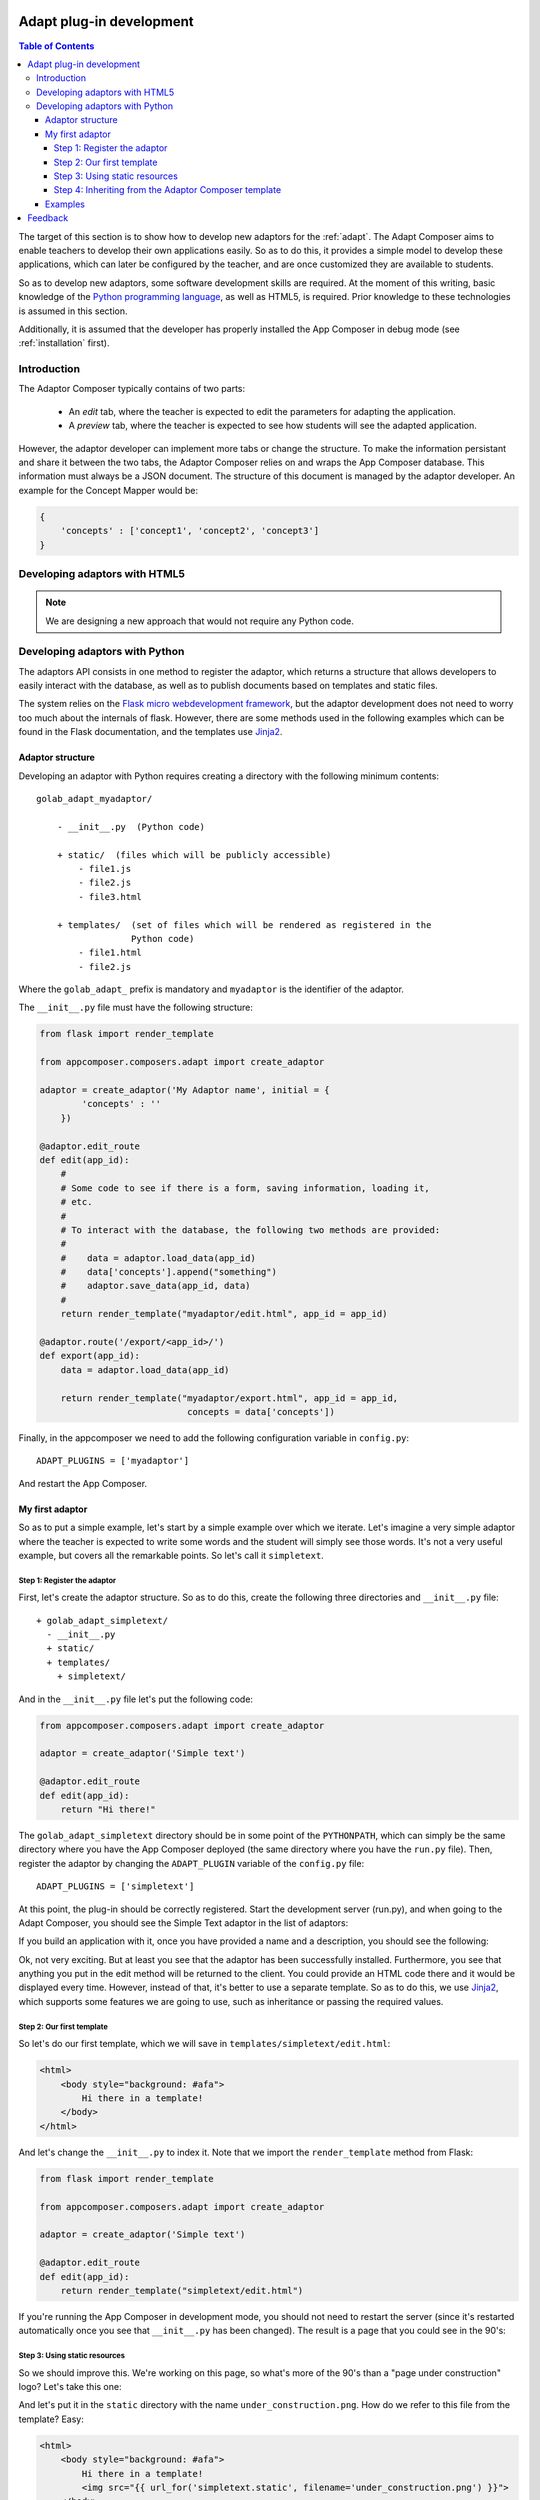 .. _adapt_development:

Adapt plug-in development
-------------------------

.. contents:: Table of Contents

The target of this section is to show how to develop new adaptors for the
:ref:`adapt`. The Adapt Composer aims to enable teachers to develop
their own applications easily. So as to do this, it provides a simple model to
develop these applications, which can later be configured by the teacher, and
are once customized they are available to students.

So as to develop new adaptors, some software development skills are required. At
the moment of this writing, basic knowledge of the `Python programming language
<http://www.python.org/>`_, as well as HTML5, is required. Prior knowledge to
these technologies is assumed in this section.

Additionally, it is assumed that the developer has properly installed the App
Composer in debug mode (see :ref:`installation` first).

Introduction
~~~~~~~~~~~~

The Adaptor Composer typically contains of two parts:

 * An *edit* tab, where the teacher is expected to edit the parameters for
   adapting the application.
 * A *preview* tab, where the teacher is expected to see how students will see
   the adapted application.

However, the adaptor developer can implement more tabs or change the structure.
To make the information persistant and share it between the two tabs, the
Adaptor Composer relies on and wraps the App Composer database. This information must
always be a JSON document. The structure of this document is managed by the
adaptor developer. An example for the Concept Mapper would be:

.. code-block:: javascript

    {
        'concepts' : ['concept1', 'concept2', 'concept3']
    }



Developing adaptors with HTML5
~~~~~~~~~~~~~~~~~~~~~~~~~~~~~~

.. note::
    We are designing a new approach that would not require any Python code.


Developing adaptors with Python
~~~~~~~~~~~~~~~~~~~~~~~~~~~~~~~

The adaptors API consists in one method to register the adaptor, which returns a
structure that allows developers to easily interact with the database, as well
as to publish documents based on templates and static files.

The system relies on the `Flask micro webdevelopment framework
<http://flask.pocoo.org/docs/>`_, but the adaptor development does not need to
worry too much about the internals of flask. However, there are some methods
used in the following examples which can be found in the Flask documentation,
and the templates use `Jinja2 <http://jinja.pocoo.org/docs/>`_.

Adaptor structure
^^^^^^^^^^^^^^^^^

Developing an adaptor with Python requires creating a directory with the
following minimum contents::

    golab_adapt_myadaptor/

        - __init__.py  (Python code)

        + static/  (files which will be publicly accessible)
            - file1.js
            - file2.js
            - file3.html

        + templates/  (set of files which will be rendered as registered in the
                      Python code)
            - file1.html
            - file2.js

Where the ``golab_adapt_`` prefix is mandatory and ``myadaptor`` is the
identifier of the adaptor.

The ``__init__.py`` file must have the following structure:

.. code-block:: python

    from flask import render_template

    from appcomposer.composers.adapt import create_adaptor

    adaptor = create_adaptor('My Adaptor name', initial = {
            'concepts' : ''
        })

    @adaptor.edit_route
    def edit(app_id):
        # 
        # Some code to see if there is a form, saving information, loading it,
        # etc.
        # 
        # To interact with the database, the following two methods are provided:
        # 
        #    data = adaptor.load_data(app_id)
        #    data['concepts'].append("something")
        #    adaptor.save_data(app_id, data)
        # 
        return render_template("myadaptor/edit.html", app_id = app_id)

    @adaptor.route('/export/<app_id>/')
    def export(app_id):
        data = adaptor.load_data(app_id)

        return render_template("myadaptor/export.html", app_id = app_id, 
                                concepts = data['concepts'])


Finally, in the appcomposer we need to add the following configuration variable in ``config.py``::

    ADAPT_PLUGINS = ['myadaptor']

And restart the App Composer.

My first adaptor
^^^^^^^^^^^^^^^^

So as to put a simple example, let's start by a simple example over which we
iterate. Let's imagine a very simple adaptor where the teacher is expected to
write some words and the student will simply see those words. It's not a very
useful example, but covers all the remarkable points. So let's call it
``simpletext``.

Step 1: Register the adaptor
############################

First, let's create the adaptor structure. So as to do this, create the
following three directories and ``__init__.py`` file::

    + golab_adapt_simpletext/
      - __init__.py
      + static/
      + templates/
        + simpletext/

And in the ``__init__.py`` file let's put the following code:

.. code-block:: python

    from appcomposer.composers.adapt import create_adaptor

    adaptor = create_adaptor('Simple text')

    @adaptor.edit_route
    def edit(app_id):
        return "Hi there!"

The ``golab_adapt_simpletext`` directory should be in some point of the
``PYTHONPATH``, which can simply be the same directory where you have the App
Composer deployed (the same directory where you have the ``run.py`` file). Then,
register the adaptor by changing the ``ADAPT_PLUGIN`` variable of the
``config.py`` file::

    ADAPT_PLUGINS = ['simpletext']

At this point, the plug-in should be correctly registered. Start the development
server (run.py), and when going to the Adapt Composer, you should see the
Simple Text adaptor in the list of adaptors:

.. image:: /_static/simpletext1.png
   :width: 600 px
   :align: center

If you build an application with it, once you have provided a name and a
description, you should see the following:

.. image:: /_static/simpletext2.png
   :width: 600 px
   :align: center

Ok, not very exciting. But at least you see that the adaptor has been
successfully installed. Furthermore, you see that anything you put in the edit
method will be returned to the client. You could provide an HTML code there and
it would be displayed every time. However, instead of that, it's better to use a
separate template. So as to do this, we use `Jinja2
<http://jinja.pocoo.org/docs/>`_, which supports some features we are going to
use, such as inheritance or passing the required values.

Step 2: Our first template
##########################

So let's do our first template, which we will save in
``templates/simpletext/edit.html``:

.. code-block:: html

    <html>
        <body style="background: #afa">
            Hi there in a template!
        </body>
    </html>

And let's change the ``__init__.py`` to index it. Note that we import the 
``render_template`` method from Flask:

.. code-block:: python

    from flask import render_template

    from appcomposer.composers.adapt import create_adaptor

    adaptor = create_adaptor('Simple text')

    @adaptor.edit_route
    def edit(app_id):
        return render_template("simpletext/edit.html")


If you're running the App Composer in development mode, you should not need to 
restart the server (since it's restarted automatically once you see that 
``__init__.py`` has been changed). The result is a page that you could see in the 90's:

.. image:: /_static/simpletext3.png
   :width: 400 px
   :align: center

Step 3: Using static resources
##############################

So we should improve this. We're working on this page, so what's more of the 90's than 
a "page under construction" logo? Let's take this one:

.. image:: /_static/simpletext_under_construction.png
   :width: 100 px
   :align: center

And let's put it in the ``static`` directory with the name ``under_construction.png``. 
How do we refer to this file from the template? Easy:

.. code-block:: html

    <html>
        <body style="background: #afa">
            Hi there in a template!
            <img src="{{ url_for('simpletext.static', filename='under_construction.png') }}">
        </body>
    </html>

.. note::
    
    Everything put in the ``static`` directory will automatically be public.

Great, now we have a new old web page!

.. image:: /_static/simpletext4.png
   :width: 400 px
   :align: center

Just to recall the current status, we now have the following structure::

    + golab_adapt_simpletext/
      - __init__.py
      + static/
        - under_construction.png
      + templates/
        + simpletext/
          - edit.html

Step 4: Inheriting from the Adaptor Composer template
#####################################################

However, we probably want a better website, not only with bootstrap, but with the rest of 
the App Composer structure. To make this possible, we are going to extend from an existing
template rather than do our own template from scratch. For this, in the ``edit.html`` we 
are going to change the contents for the following:

.. code-block:: jinja

    {% set title = "Edit a simple text" %}
    {% set adaptor_type = "Simple text" %}                                                                
    {% extends 'composers/adapt/edit.html' %}                                                             
                                                                                                          
    {% block edit_tab %}                                                                                  
        <div class="col-lg-10" style="background: #afa">                                                  
            Hi there in a template!                                                                       
            <img width="100px" src="{{ url_for('simpletext.static', filename='under_construction.png') }}">
        </div>                                                                                            
    {% endblock %}                                                                                        

    {% block preview_tab %}                                                                               
        <div class="col-lg-10" style="background: #afa">                                                  
            Hi there in a template!
            <img width="100px" src="{{ url_for('simpletext.static', filename='under_construction.png') }}">
        </div>
    {% endblock %} 

Basically, we are defining that we are inheriting from ``composers/adapt/edit.html``, where the title should be
``Edit a simple text``, the adaptor_type is ``Simple text``, and in the ``edit`` tab we want to put the same 
content as we used to have, and the same for the ``preview`` tab. As you may notice, we're using Bootstrap 3, 
so we have suddenly advanced around fifteen years.

.. image:: /_static/simpletext5.png
   :width: 400 px
   :align: center



Examples
^^^^^^^^

In the `code repository <https://github.com/porduna/appcomposer/>`_ you have a
couple of running examples.

Feedback
--------

If you have ideas on how to improve this system, please contact us!

Right now we have the following ideas:

 * Creating a simple script that allows developers to do:
   ``appcomposer --new-adaptor=dummy`` and assume that it generates the
   directory structure.

 * Developing a plug-in structure with a simple JavaScript API based on
   load/save that enables developers which do not know Python to develop their
   own systems.

